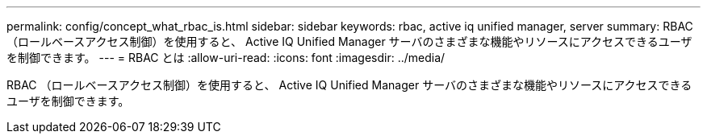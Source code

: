 ---
permalink: config/concept_what_rbac_is.html 
sidebar: sidebar 
keywords: rbac, active iq unified manager, server 
summary: RBAC （ロールベースアクセス制御）を使用すると、 Active IQ Unified Manager サーバのさまざまな機能やリソースにアクセスできるユーザを制御できます。 
---
= RBAC とは
:allow-uri-read: 
:icons: font
:imagesdir: ../media/


[role="lead"]
RBAC （ロールベースアクセス制御）を使用すると、 Active IQ Unified Manager サーバのさまざまな機能やリソースにアクセスできるユーザを制御できます。
